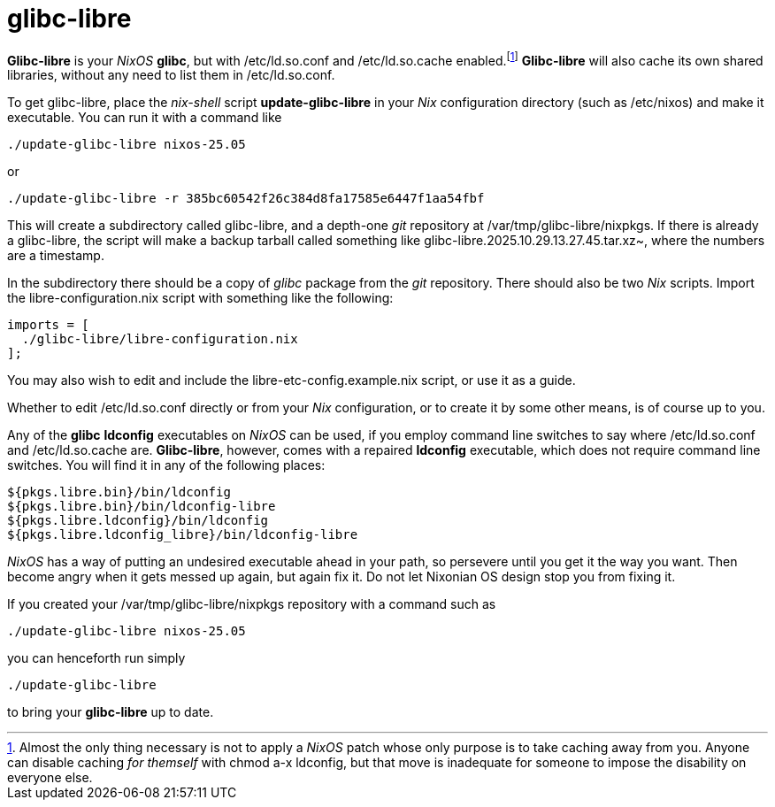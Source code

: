 = glibc-libre

*Glibc-libre* is your _NixOS_ *glibc*, but with +/etc/ld.so.conf+ and
+/etc/ld.so.cache+ enabled.footnote:[Almost the only thing necessary
is not to apply a _NixOS_ patch whose only purpose is to take caching
away from you. Anyone can disable caching _for themself_ with +chmod
a-x ldconfig+, but that move is inadequate for someone to impose the
disability on everyone else.] *Glibc-libre* will also cache its own
shared libraries, without any need to list them in +/etc/ld.so.conf+.


To get +glibc-libre+, place the _nix-shell_ script
*update-glibc-libre* in your _Nix_ configuration directory (such as
+/etc/nixos+) and make it executable. You can run it with a command like
[source,sh]
----
./update-glibc-libre nixos-25.05
----
or
[source,sh]
----
./update-glibc-libre -r 385bc60542f26c384d8fa17585e6447f1aa54fbf
----
This will create a subdirectory called +glibc-libre+, and a depth-one
_git_ repository at +/var/tmp/glibc-libre/nixpkgs+. If there is
already a +glibc-libre+, the script will make a backup tarball called
something like +glibc-libre.2025.10.29.13.27.45.tar.xz~+, where the
numbers are a timestamp.

In the subdirectory there should be a copy of _glibc_ package from the
_git_ repository. There should also be two _Nix_ scripts. Import the
+libre-configuration.nix+ script with something like the following:
[source,nix]
----
imports = [
  ./glibc-libre/libre-configuration.nix
];
----
You may also wish to edit and include the
+libre-etc-config.example.nix+ script, or use it as a guide.

Whether to edit +/etc/ld.so.conf+ directly or from your _Nix_
configuration, or to create it by some other means, is of course up
to you.

Any of the *glibc* *ldconfig* executables on _NixOS_ can be used, if
you employ command line switches to say where +/etc/ld.so.conf+ and
+/etc/ld.so.cache+ are. *Glibc-libre*, however, comes with a repaired
*ldconfig* executable, which does not require command line switches.
You will find it in any of the following places:
[source]
----
${pkgs.libre.bin}/bin/ldconfig
${pkgs.libre.bin}/bin/ldconfig-libre
${pkgs.libre.ldconfig}/bin/ldconfig
${pkgs.libre.ldconfig_libre}/bin/ldconfig-libre
----
_NixOS_ has a way of putting an undesired executable ahead in your
path, so persevere until you get it the way you want. Then become
angry when it gets messed up again, but again fix it. Do not let
Nixonian OS design stop you from fixing it.

If you created your +/var/tmp/glibc-libre/nixpkgs+ repository with a
command such as
[source,sh]
----
./update-glibc-libre nixos-25.05
----
you can henceforth run simply
[source,sh]
----
./update-glibc-libre
----
to bring your *glibc-libre* up to date.
